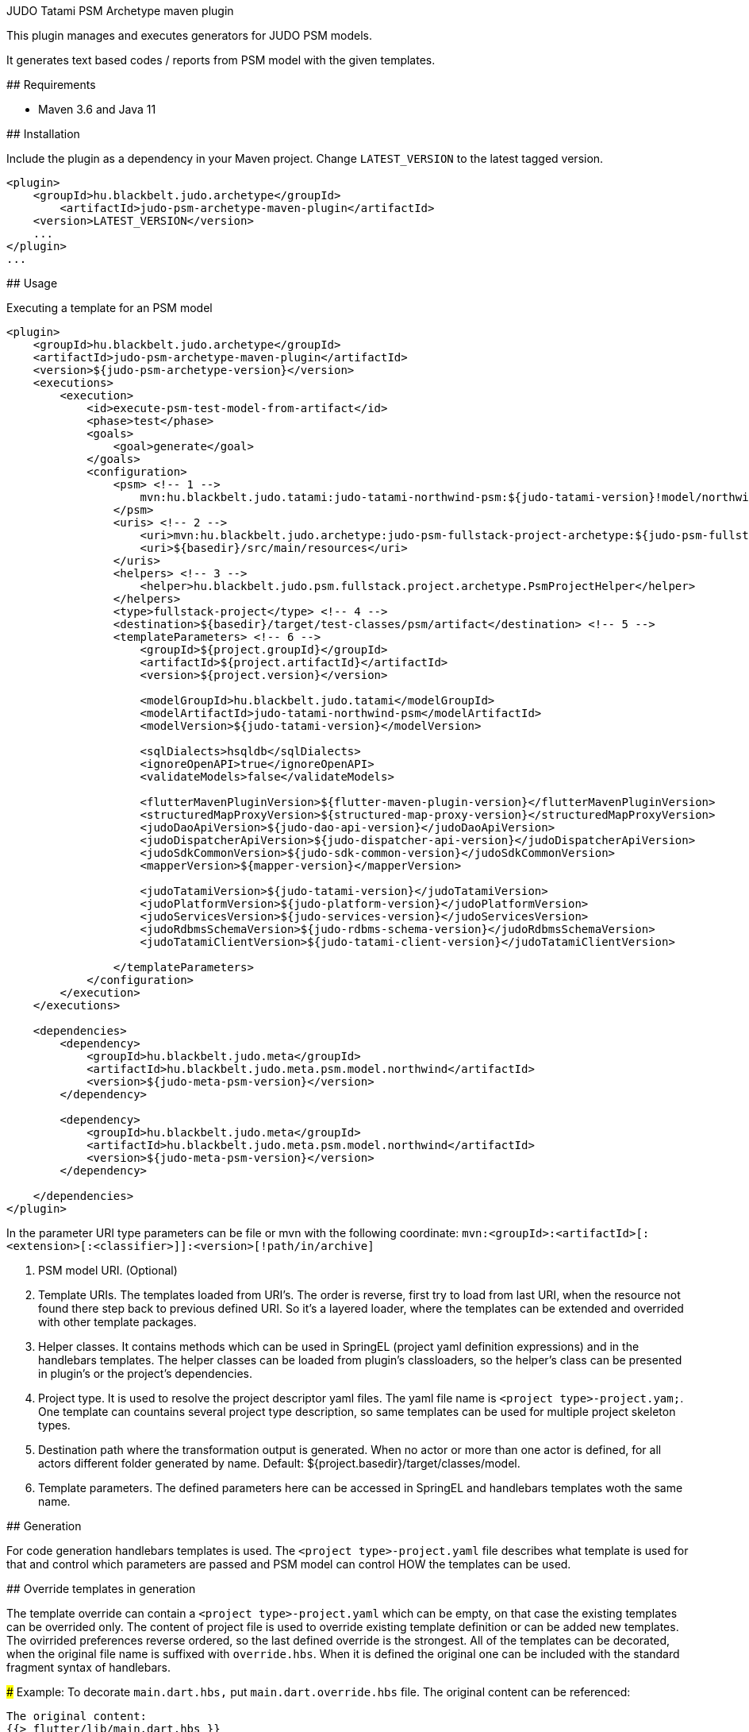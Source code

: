 JUDO Tatami PSM Archetype maven plugin
========================================

This plugin manages and executes generators for JUDO PSM models.

It generates text based codes / reports from PSM model with the given templates.

## Requirements

- Maven 3.6 and Java 11

## Installation

Include the plugin as a dependency in your Maven project. Change `LATEST_VERSION` to the latest tagged version.

```
<plugin>
    <groupId>hu.blackbelt.judo.archetype</groupId>
	<artifactId>judo-psm-archetype-maven-plugin</artifactId>
    <version>LATEST_VERSION</version>
    ...
</plugin>
...

```

## Usage

Executing a template for an PSM model

```

<plugin>
    <groupId>hu.blackbelt.judo.archetype</groupId>
    <artifactId>judo-psm-archetype-maven-plugin</artifactId>
    <version>${judo-psm-archetype-version}</version>
    <executions>
        <execution>
            <id>execute-psm-test-model-from-artifact</id>
            <phase>test</phase>
            <goals>
                <goal>generate</goal>
            </goals>
            <configuration>
                <psm> <!-- 1 -->
                    mvn:hu.blackbelt.judo.tatami:judo-tatami-northwind-psm:${judo-tatami-version}!model/northwind-psm.model
                </psm>
                <uris> <!-- 2 -->
                    <uri>mvn:hu.blackbelt.judo.archetype:judo-psm-fullstack-project-archetype:${judo-psm-fullstack-project-archetype-version}</uri>
                    <uri>${basedir}/src/main/resources</uri>
                </uris>
                <helpers> <!-- 3 -->
                    <helper>hu.blackbelt.judo.psm.fullstack.project.archetype.PsmProjectHelper</helper>
                </helpers>
                <type>fullstack-project</type> <!-- 4 -->
                <destination>${basedir}/target/test-classes/psm/artifact</destination> <!-- 5 -->
                <templateParameters> <!-- 6 -->
                    <groupId>${project.groupId}</groupId>
                    <artifactId>${project.artifactId}</artifactId>
                    <version>${project.version}</version>

                    <modelGroupId>hu.blackbelt.judo.tatami</modelGroupId>
                    <modelArtifactId>judo-tatami-northwind-psm</modelArtifactId>
                    <modelVersion>${judo-tatami-version}</modelVersion>

                    <sqlDialects>hsqldb</sqlDialects>
                    <ignoreOpenAPI>true</ignoreOpenAPI>
                    <validateModels>false</validateModels>

                    <flutterMavenPluginVersion>${flutter-maven-plugin-version}</flutterMavenPluginVersion>
                    <structuredMapProxyVersion>${structured-map-proxy-version}</structuredMapProxyVersion>
                    <judoDaoApiVersion>${judo-dao-api-version}</judoDaoApiVersion>
                    <judoDispatcherApiVersion>${judo-dispatcher-api-version}</judoDispatcherApiVersion>
                    <judoSdkCommonVersion>${judo-sdk-common-version}</judoSdkCommonVersion>
                    <mapperVersion>${mapper-version}</mapperVersion>

                    <judoTatamiVersion>${judo-tatami-version}</judoTatamiVersion>
                    <judoPlatformVersion>${judo-platform-version}</judoPlatformVersion>
                    <judoServicesVersion>${judo-services-version}</judoServicesVersion>
                    <judoRdbmsSchemaVersion>${judo-rdbms-schema-version}</judoRdbmsSchemaVersion>
                    <judoTatamiClientVersion>${judo-tatami-client-version}</judoTatamiClientVersion>

                </templateParameters>
            </configuration>
        </execution>
    </executions>

    <dependencies>
        <dependency>
            <groupId>hu.blackbelt.judo.meta</groupId>
            <artifactId>hu.blackbelt.judo.meta.psm.model.northwind</artifactId>
            <version>${judo-meta-psm-version}</version>
        </dependency>

        <dependency>
            <groupId>hu.blackbelt.judo.meta</groupId>
            <artifactId>hu.blackbelt.judo.meta.psm.model.northwind</artifactId>
            <version>${judo-meta-psm-version}</version>
        </dependency>

    </dependencies>
</plugin>

```

In the parameter URI type parameters can be file or mvn with the following coordinate:
`mvn:<groupId>:<artifactId>[:<extension>[:<classifier>]]:<version>[!path/in/archive]`

<1> PSM model URI. (Optional)

<2> Template URIs. The templates loaded from URI's. The order is reverse, first try to load from last URI, when the resource
not found there step back to previous defined URI. So it's a layered loader, where the templates can be extended and
overrided with other template packages.

<3> Helper classes. It contains methods which can be used in SpringEL (project yaml definition expressions) and in the
handlebars templates. The helper classes can be loaded from plugin's classloaders, so the helper's class can
be presented in plugin's or the project's dependencies.

<4> Project type. It is used to resolve the project descriptor yaml files. The yaml file name is `<project type>-project.yam;`.
One template can countains several project type description, so same templates can be used for multiple project skeleton types.

<5> Destination path where the transformation output is generated. When no actor or more than one actor is defined, for all actors
different folder generated by name. Default: ${project.basedir}/target/classes/model.

<6> Template parameters. The defined parameters here can be accessed in SpringEL and handlebars
templates woth the same name.

## Generation

For code generation handlebars templates is used. The `<project type>-project.yaml` file
describes what template is used for that and control which parameters
are passed and PSM model can control HOW the templates can be used.

## Override templates in generation

The template override can contain a `<project type>-project.yaml` which can be empty, on that case the
existing templates can be overrided only. The content of project file is used to override existing
template definition or can be added new templates. The ovirrided preferences reverse ordered, so the last defined override is the strongest.
All of the templates can be decorated, when the original file name is suffixed with `override.hbs`. When it is
defined the original one can be included with the standard fragment syntax of handlebars.

### Example:
To decorate `main.dart.hbs,` put `main.dart.override.hbs` file. The original content can be referenced:

```
The original content:
{{> flutter/lib/main.dart.hbs }}
```

## <project type>-project.yaml file

This file is used to control generation process. This file is using the PSM model and the given helpers.

For expression processing, the SpringEL expression language is used. The helpers are binded as
handlebars helper and SpringEL helper too.

```
- factoryExpression: "{#model.actorTypes}" (1)
  actorTypeBased: false
  pathExpression: >
    'lib/' +
    #path(#actorType.name) + '/' +
    'app_theme.dart' (3)
  templateName: flutter/lib/app_theme.dart.hbs (4)
  templateContext: (5)
    - name: ap
      expression: "#actorType"
    - name: imageMimeTypes
      expression: "#model.mimeTypes.?[type == 'image']"
```

<1> Fectory expression is used to create files. It returns a list of
objects which is used as root context for the given handlebar temlate. (`templateName`)

<2> When actorTypeBased templare used, the template called for all actor types and
the `actorType` variables is defined.

<3> Path expression return with a path where the generated file is placed.

<4> Template is used for generation.

<5> Template context is used to put expression result to template
variable.

```
- overwriteExpression: false
  factoryExpression: "{#model}"
  pathExpression: "'.gitignore'"
  templateName: flutter/gitignore
  copy: true (1)

```

<1> For static file without any template `copy` attribute can be used.


## Ignore files on generation

Sometimes a developer needs to replace generated file with custom develped file. On that case
the generation have to ignore the given file to keep the edited version. To achive this
`.generator-ignore` file can be used.  It uses glob format, so the usage is same as '.gitignore'.

